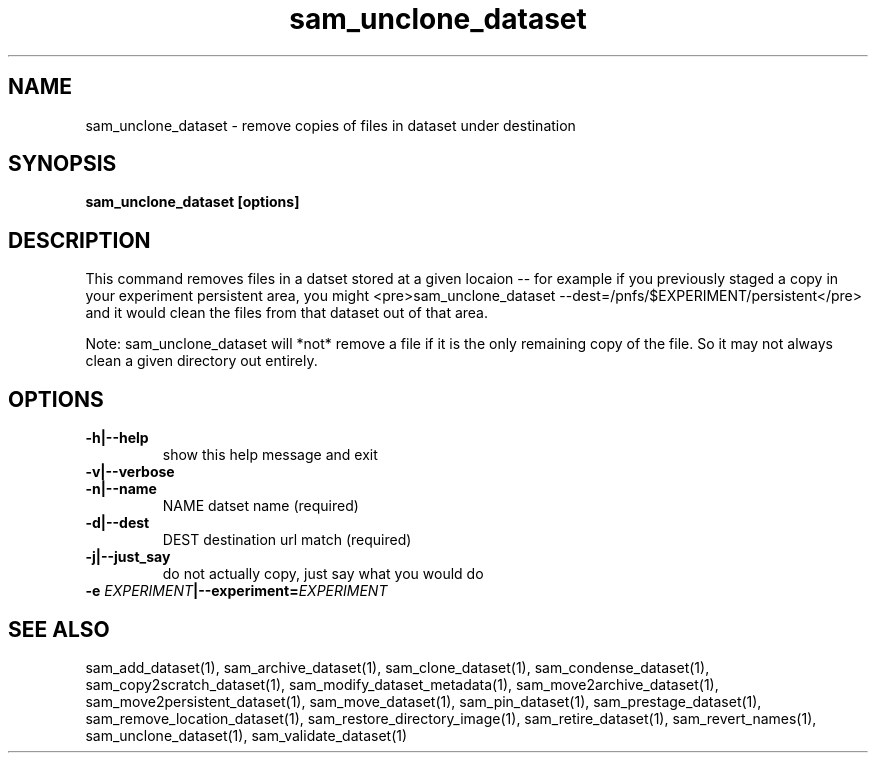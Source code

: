 .TH sam_unclone_dataset 1 "fife_utils"
.SH NAME
 sam_unclone_dataset \- remove copies of files in dataset under destination


.SH SYNOPSIS
.B sam_unclone_dataset [options] 
.SH DESCRIPTION


This command removes files in a datset stored at a given locaion -- for example if you previously staged a copy
in your experiment persistent area, you might <pre>sam_unclone_dataset --dest=/pnfs/$EXPERIMENT/persistent</pre>
and it would clean the files from that dataset out of that area.  

Note:  sam_unclone_dataset will *not* remove a file if it is the only remaining copy of the file.  So it may not always clean a given directory out entirely.
.SH OPTIONS
.TP
.B -h|--help
show this help message and exit
.TP
.B -v|--verbose

.TP
.B -n|--name
NAME       datset name (required)
.TP
.B -d|--dest
DEST       destination url match (required)
.TP
.B -j|--just_say
do not actually copy, just say what you would do
.TP
.B -e \fIEXPERIMENT\fB|--experiment=\fIEXPERIMENT\fB

.SH "SEE ALSO"

sam_add_dataset(1),
sam_archive_dataset(1),
sam_clone_dataset(1),
sam_condense_dataset(1),
sam_copy2scratch_dataset(1),
sam_modify_dataset_metadata(1),
sam_move2archive_dataset(1),
sam_move2persistent_dataset(1),
sam_move_dataset(1),
sam_pin_dataset(1),
sam_prestage_dataset(1),
sam_remove_location_dataset(1),
sam_restore_directory_image(1),
sam_retire_dataset(1),
sam_revert_names(1),
sam_unclone_dataset(1),
sam_validate_dataset(1)
